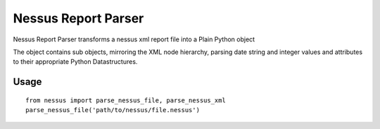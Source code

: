 Nessus Report Parser
====================

Nessus Report Parser transforms a nessus xml report file into a Plain Python object

The object contains sub objects, mirroring the XML node hierarchy, parsing date string and integer values and attributes to their appropriate Python Datastructures.

Usage
-----

::

    from nessus import parse_nessus_file, parse_nessus_xml
    parse_nessus_file('path/to/nessus/file.nessus')

